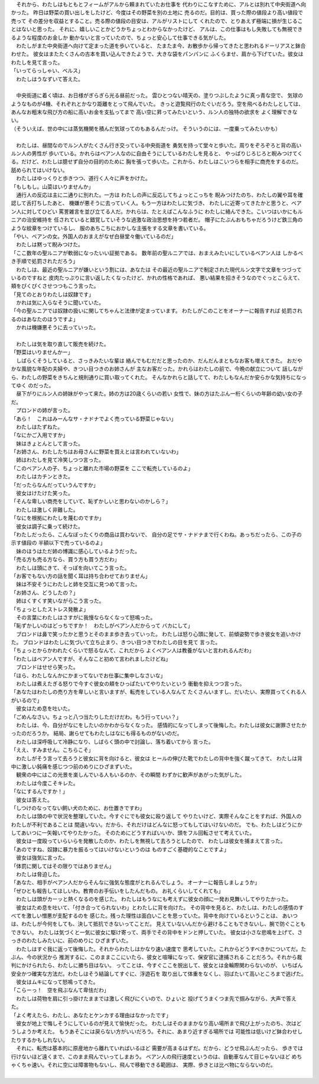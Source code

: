 

| 　それから、わたしはもともとフィームがアルから頼まれていたお仕事を
  代わりにこなすために、アルとは別れて中央街道へ向かった。
  昨日は野菜の買い出しをしたけど、今度はその野菜を別の土地に
  売るのだ。目的は、買った際の値段より高い値段で売って
  その差分を収益とすること。売る際の値段の目安は、アルがリストにして
  くれたので、とりあえず極端に損が生じることはないと思った。
  それに、嬉しいことかどうかちょっとわからなかったけど、
  アルは、この仕事はもし失敗しても無視できるような程度のお金しか
  動かないと言っていたので、ちょっと安心して仕事できる気がした。
| 　わたしがまた中央街道へ向けて定まった道を歩いていると、
  たまたま今、お散歩から帰ってきたと思われるドーリアスと鉢合わせた。
  彼女はまたたくさんの古本を買い込んできたようで、大きな袋をパンパンに
  ふくらませ、肩から下げていた。彼女はわたしを見て言った。
| 「いってらっしゃい、ベルス」
| 　わたしはうなずいて答えた。
| 


| 　中央街道に着く頃は、お日様がぎらぎら光る昼前だった。
  雲ひとつない晴天の、塗りつぶしたように真っ青な空で、
  気球のようなものが4機、それぞれとかなり距離をとって飛んでいた。
  きっと遊覧飛行のたぐいだろう。空を飛べるわたしとしては、
  あんなお粗末な飛び方の船に高いお金を支払ってまで
  高い空に昇ってみたいという、ルン人の独特の欲求を
  よく理解できない。
| （そういえば、世の中には蒸気機関を積んだ気球ってのもあるんだっけ。
  そういうのには、一度乗ってみたいかも）
| 



| 　わたしは、昼間なのでルン人がたくさん行き交っている中央街道を
  勇気を持って堂々と歩いた。周りをぞろぞろと背の高いルン人の男性が
  歩いている。かれらはベアン人なのに自由そうにしているわたしを見ると、
  やっぱりじろじろと睨みつけてくる。だけど、わたしは臆せず自分の目的のために
  胸を張って歩いた。これから、わたしはこいつらを相手に商売をするのだ。
  舐められてはいけない。
| 　わたしはゆっくりと歩きつつ、道行く人々に声をかけた。
| 「もしもし。山菜はいりませんか」
| 　通行人の反応は主に二通りに別れた。一方は
  わたしの声に反応してちょっとこっちを
  睨みつけたのち、わたしの翼や耳を確認して舌打ちしたあと、
  機嫌が悪そうに去っていく人。もう一方はわたしに気づき、
  わたしに近寄ってきたかと思うと、ベアン人に対してひどい
  罵詈雑言を並び立てる人だ。かれらは、たとえばこんなふうに
  わたしに絡んできた。こいつはいかにもルニアの治安維持を
  任されていると錯覚していそうな過激な政治思想を持つ若者だ。
  帽子にたぶんおもちゃだろうけど鉄三角のような紋章をつけているし、
  服のあちこちにおかしな主張をする文章を書いている。
| 「やい、ベアンの女。外国人のおまえがなぜ白昼堂々働いているのだ」
| 　わたしは黙って睨みつけた。
| 「ここ数年の聖ルニアが軟弱になったいい証拠である。
  数年前の聖ルニアでは、おまえみたいにしているベアン人は
  しかるべき手順で処罰されただろう」
| 　わたしは、最近の聖ルニアが嫌いという割には、あなたは
  その最近の聖ルニアで制定された現代ルン文字で文章をつづっているのですねと
  皮肉たっぷりに言い返したくなったけど、かれの性格であれば、
  悪い結果を招きそうなのでぐっとこらえて、頬をぴくぴくさせつつもこう言った。
| 「見てのとおりわたしは奴隷です」
| 　かれは気に入らなそうに聞いていた。
| 「今の聖ルニアでは奴隷の扱いに関してちゃんと法律が定まっています。
  わたしがこのことをオーナーに報告すれば
  処罰されるのはあなたのほうですよ」
| 　かれは機嫌悪そうに去っていった。
| 


| 　わたしは気を取り直して販売を続けた。
| 「野菜はいりませんかー」
| 　しばらくそうしていると、さっきみたいな輩は
  絡んでもむだだと思ったのか、だんだんまともなお客も増えてきた。
  おだやかな風貌な年配の夫婦や、きつい目つきのお姉さんが
  主なお客だった。かれらはわたしの前で、今晩の献立について
  話しながら、わたしの野菜をきちんと規則通りに買い取ってくれた。
  そんなかれらと話してて、わたしもなんだか安らかな気持ちになってゆく
  のだった。
| 　昼下がりにルン人の姉妹がやって来た。姉の方は20歳くらいの若い
  女性で、妹の方はたぶん一桁くらいの年齢の幼い女の子だ。
| 　プロンドの姉が言った。
| 「あら！　これはみーんなサ・ナドナでよく売っている野菜じゃない」
| 　わたしはたずねた。
| 「なにかご入用ですか」
| 　妹はきょとんとして言った。
| 「お姉さん、わたしたちはお母さんに野菜を買えとは言われていないわ」
| 　姉はわたしを見て冷笑しつつ言った。
| 「このベアン人の子、ちょっと離れた市場の野菜を
  ここで転売しているのよ」
| 　わたしはカチンときた。
| 「だったらなんだっていうんですか」
| 　彼女はけたけた笑った。
| 「そんな卑しい商売をしていて、恥ずかしいと思わないのかしら？」
| 　わたしは激しく非難した。
| 「なにを根拠にわたしを蔑むのですか」
| 　彼女は調子に乗って続けた。
| 「わたしだったら、こんなぼったくりの商品は買わないで、
  自分の足でサ・ナドナまで行くわね。あっちだったら、この子の示す値段の
  半額以下で売っているのよ」
| 　妹のほうはただ姉の博識に感心しているようだった。
| 「売る方も売る方なら、買う方も買う方だわ」
| 　わたしは頭にきて、そっぽを向いてこう言った。
| 「お客でもない方の話を聞く耳は持ち合わせておりません」
| 　妹は不安そうにわたしと姉を交互に見つめて言った。
| 「お姉さん、どうしたの？」
| 　姉はくすくす笑いながらこう言った。
| 「ちょっとしたストレス発散よ」
| 　その言葉にわたしはさすがに我慢ならなくなって怒鳴った。
| 「恥ずかしいのはどっちですか！　わたしがベアン人だからって
  バカにして」
| 　ブロンドは鼻で笑ったかと思うとそのまま歩き去っていった。
  わたしは怒り心頭に発して、前傾姿勢で歩き彼女を追いかけた。
  ブロンドはわたしに気づいて立ち止まり、きつい目つきでわたしの目を見て
  言った。
| 「ちょっとからかわれたくらいで怒るなんて、これだから
  よくベアン人は教養がないと言われるんだわ」
| 「わたしはベアン人ですが、そんなこと初めて言われましたけどね」
| 　ブロンドはせせら笑った。
| 「ほら、わたしなんかにかまってないでお仕事に集中しなさいな」
| 　わたしは煮えたぎる怒りで今すぐ彼女の頬をひっぱたいてやりたいという
  衝動を抑えつつ言った。
| 「あなたはわたしの売り方を卑しいと言いますが、転売をしている人なんて
  たくさんいますし、だいたい、実際買ってくれる人がいるので」
| 　彼女はため息を吐いた。
| 「ごめんなさい。ちょっと八つ当たりしただけだわ。もう行っていい？」
| 　わたしは、今、自分がなにをしたいのかわからなくなった。
  感情的になってしまって後悔した。わたしは彼女に謝罪させたかったのだろうか。
  結局、謝らせてもわたしはなにも得るものがないのだ。
| 　わたしは深呼吸して冷静になり、しばらく頭の中で討論し、落ち着いてから
  言った。
| 「ええ、すみません。こちらこそ」
| 　わたしがそう言って去ろうと彼女に背を向けると、彼女は
  ヒールの伸びた靴でわたしの背中を強く蹴ってきて、
  わたしは背中に激しい鈍痛を感じつつ前のめりにひざまずいた。
| 　観衆の中にはこの光景を楽しんでいる人もいるのか、その瞬間
  わずかに歓声があがった気がした。
| 　わたしは今度こそキレた。
| 「なにするんですか！」
| 　彼女は答えた。
| 「しつけのなってない飼い犬のために、お仕置きですわ」
| 　わたしは頭の中で状況を整理していた。今すぐにでも彼女に殴り返して
  やりたいけど、実際そんなことをすれば、外国人のわたしが不利であることは
  間違いない。だから、それだけはどんなに怒ってもしてはいけないのだ。
  でも、わたしはどうにかしてあいつに一矢報いてやりたかった。
  そのためにどうすればいいか、頭をフル回転させて考えていた。
| 　彼女は一度殴っていらいらを発散したのか、わたしを無視して去ろうとしたので、
  わたしは彼女を捕まえて言った。
| 「あのですね、奴隷に暴力を振るってはいけないというのは
  ものすごく基礎的なことですよ」
| 　彼女は強気に言った。
| 「体罰に関してはその限りではありません」
| 　わたしは脅迫した。
| 「あなた、相手がベアン人だからそんなに強気な態度がとれるんでしょう。
  オーナーに報告しましょうか」
| 「ぜひとも報告してほしいわ。教育のお手伝いをしたんだもの。
  お礼くらいしてくれても」
| 　わたしは頭がカーッと熱くなるのを感じた。
  わたしはもうなにも考えずに彼女の顔に一発お見舞いしてやりたかった。
| 　彼女はため息を吐いて、「付き合ってられないわ」とわたしに背を向けた。
  その背中を見ると、わたしは、わたしの感情のすべてを激しい憎悪が支配するのを
  感じた。残った理性は面白いことを思っていた。背中を向けているということは、
  あいつは、わたしが今何をしても、決して抵抗できないってことだ。
  見えていないんだから避けることもできないし、腕で防ぐこともできない。
  わたしは気づくと一気に彼女に駆け寄って、両手でその背中をドンと押していた。
  彼女は小さな悲鳴を上げて、さっきのわたしみたいに、前のめりに
  ひざまずいた。
| 　わたしはすぐ我に返って後悔した。それからわたしはかなり速い速度で
  思考していた。これからどうすべきかについてだ。たぶん、今の状況から
  推測するに、このままここにいたら、彼女と喧嘩になって、保安官に逮捕される
  ことだろう。それから裁判にかけられたら、わたしに勝ち目はない。
  ってことは、今すぐここを脱出して、彼女とは金輪際関わらないのが、
  いちばん安全かつ確実な方法だ。わたしはそう結論してすぐに、浮遊石を
  取り出して体重をなくし、羽ばたいて高いところまで逃げた。
| 　彼女はムキになって怒鳴ってきた。
| 「こらーっ！　空を飛ぶなんて卑怯だわ」
| 　わたしは荷物を肩に引っ掛けたままでは激しく飛びにくいので、ひょいと
  投げてうまくつま先で掴みながら、大声で答えた。
| 「よく考えたら、わたし、あなたとケンカする理由はなかったです」
| 　彼女が地上で悔しそうにしているのが見えて愉快だった。
  わたしはそのままかなり高い場所まで飛び上がったのち、次はどうしようか考えた。
  もうあそこには戻らない方がいいだろう。それに、あまり近すぎる場所では
  可能性は低いけど鉢合わせしたりするかもしれない。
| 　それに、転売は基本的に原産地から離れていればいるほど
  需要が高まるはずだ。だから、どうせ飛ぶんだったら、
  歩きでは行けないほど遠くまで、このまま飛んでいってしまおう。
  ベアン人の飛行速度というのは、自動車なんて目じゃないほど
  めちゃくちゃ速い。それに空には障害物もないし、飛んで移動できる範囲は、
  実際、歩きとは比べ物にならないのだ。
| 
